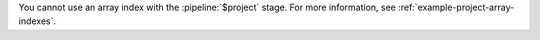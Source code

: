 You cannot use an array index with the :pipeline:`$project` stage.
For more information, see :ref:`example-project-array-indexes`.
